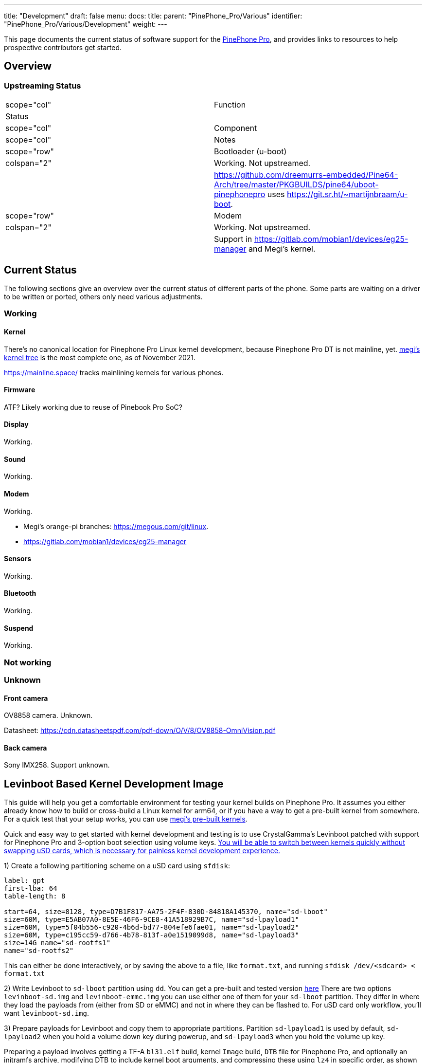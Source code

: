 ---
title: "Development"
draft: false
menu:
  docs:
    title:
    parent: "PinePhone_Pro/Various"
    identifier: "PinePhone_Pro/Various/Development"
    weight: 
---

This page documents the current status of software support for the link:/documentation/PinePhone_Pro/_index[PinePhone Pro], and provides links to resources to help prospective contributors get started.

== Overview

=== Upstreaming Status

|===
|scope="col" | Function
2+| Status
|scope="col" | Component
|scope="col" | Notes

|scope="row" | Bootloader (u-boot)
| colspan="2" | Working. Not upstreamed.
|
| https://github.com/dreemurrs-embedded/Pine64-Arch/tree/master/PKGBUILDS/pine64/uboot-pinephonepro uses https://git.sr.ht/~martijnbraam/u-boot.

|scope="row" | Modem
| colspan="2" |Working. Not upstreamed.
|
| Support in https://gitlab.com/mobian1/devices/eg25-manager and Megi's kernel.

|===

== Current Status

The following sections give an overview over the current status of different parts of the phone. Some parts are waiting on a driver to be written or ported, others only need various adjustments.

=== Working

==== Kernel

There's no canonical location for Pinephone Pro Linux kernel development, because Pinephone Pro DT is not mainline, yet. https://xff.cz/git/linux/log/?h=orange-pi-5.16[megi's kernel tree] is the most complete one, as of November 2021.

https://mainline.space/ tracks mainlining kernels for various phones.

==== Firmware

ATF? Likely working due to reuse of Pinebook Pro SoC?

==== Display

Working.

==== Sound

Working.

==== Modem

Working.

* Megi's orange-pi branches: https://megous.com/git/linux.
* https://gitlab.com/mobian1/devices/eg25-manager

==== Sensors

Working.

==== Bluetooth

Working.

==== Suspend

Working.

=== Not working

=== Unknown

==== Front camera

OV8858 camera. Unknown.

Datasheet: https://cdn.datasheetspdf.com/pdf-down/O/V/8/OV8858-OmniVision.pdf

==== Back camera

Sony IMX258. Support unknown.

== Levinboot Based Kernel Development Image

This guide will help you get a comfortable environment for testing your kernel builds on Pinephone Pro. It assumes you either already know how to build or cross-build a Linux kernel for arm64, or if you have a way to get a pre-built kernel from somewhere. For a quick test that your setup works, you can use https://xff.cz/kernels/[megi's pre-built kernels].

Quick and easy way to get started with kernel development and testing is to use CrystalGamma's Levinboot patched with support for Pinephone Pro and 3-option boot selection using volume keys. https://xnux.eu/log/#049[You will be able to switch between kernels quickly without swapping uSD cards, which is necessary for painless kernel development experience.]

1) Create a following partitioning scheme on a uSD card using `sfdisk`:

```
label: gpt
first-lba: 64
table-length: 8

start=64, size=8128, type=D7B1F817-AA75-2F4F-830D-84818A145370, name="sd-lboot"
size=60M, type=E5AB07A0-8E5E-46F6-9CE8-41A518929B7C, name="sd-lpayload1"
size=60M, type=5f04b556-c920-4b6d-bd77-804efe6fae01, name="sd-lpayload2"
size=60M, type=c195cc59-d766-4b78-813f-a0e1519099d8, name="sd-lpayload3"
size=14G name="sd-rootfs1"
name="sd-rootfs2"
```

This can either be done interactively, or by saving the above to a file, like `format.txt`, and running `sfdisk /dev/<sdcard> < format.txt`

2) Write Levinboot to `sd-lboot` partition using `dd`. You can get a pre-built and tested version https://xff.cz/kernels/pinephone-pro/[here] There are two options `levinboot-sd.img` and `levinboot-emmc.img` you can use either one of them for your `sd-lboot` partition. They differ in where they load the payloads from (either from SD or eMMC) and not in where they can be flashed to. For uSD card only workflow, you'll want `levinboot-sd.img`.

3) Prepare payloads for Levinboot and copy them to appropriate partitions. Partition `sd-lpayload1` is used by default, `sd-lpayload2` when you hold a volume down key during powerup, and `sd-lpayload3` when you hold the volume up key.

Preparing a payload involves getting a TF-A `bl31.elf` build, kernel `Image` build, `DTB` file for Pinephone Pro, and optionally an initramfs archive, modifying DTB to include kernel boot arguments, and compressing these using `lz4` in specific order, as shown below.

```
BOOTOPTS=(
        console=tty1

        earlycon=uart8250,mmio32,0xff1a0000
        console=ttyS2,1500000n8

        root=PARTLABEL=emmc-rootfs1
        rootfstype=f2fs
        rootflags=fastboot
        rootwait
        rw

        loglevel=7
)

BOOTOPTS="${BOOTOPTS[@]}"
ALGO="lz4 -zc"

cp -f rk3399-pinephone-pro.dtb board-cfg.dtb
fdtput -pt s board-cfg.dtb /chosen bootargs "$BOOTOPTS"

(
        $ALGO bl31.elf
        $ALGO board-cfg.dtb
        $ALGO Image
.       $ALGO initramfs.img
) > payload.img

dd if=payload.img of=/dev/disk/by-partlabel/sd-lpayload1 bs=4M oflag=direct
```

4) Prepare root filesystem. You can use any Linux distribution for aarch64 for development. For example if you want to use Arch Linux ARM, you would need to format the `sd-rootfs1` partition with `f2fs` filesystem and extract the Arch Linux ARM rootfs tarball there. That will give you a bootable SD card image for Pinephone Pro.

5) Repeat steps 3 and 4 if you want either more kernel payloads, or more Linux distributions on the same uSD card. I recommend having at least some module-less working kernel in `sd-payload3` and perhaps a small userspace in `sd-rootfs1` with a pre-configured WiFi connection, that will allow you to always quickly recover if your development kernel fails to boot, just by pressing volume up key during boot and updating the the kernel in one of the primary payload partitions over WiFi.

== Development discussion

Most of the discussion happens in #pinedev channel on https://www.pine64.org/web-irc/[Pine64 IRC server].

See https://xnux.eu/log/ too.

